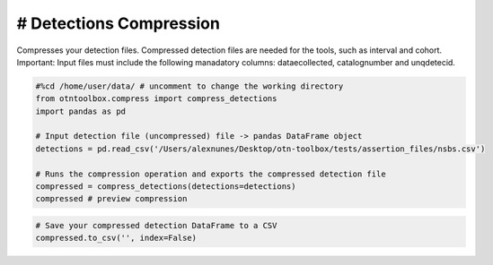 
# Detections Compression
------------------------

Compresses your detection files. Compressed detection files are needed
for the tools, such as interval and cohort. Important: Input files must
include the following manadatory columns: dataecollected, catalognumber
and unqdetecid.

.. code:: ipython2

    #%cd /home/user/data/ # uncomment to change the working directory
    from otntoolbox.compress import compress_detections
    import pandas as pd
    
    # Input detection file (uncompressed) file -> pandas DataFrame object
    detections = pd.read_csv('/Users/alexnunes/Desktop/otn-toolbox/tests/assertion_files/nsbs.csv')
    
    # Runs the compression operation and exports the compressed detection file
    compressed = compress_detections(detections=detections)
    compressed # preview compression

.. code:: ipython2

    # Save your compressed detection DataFrame to a CSV 
    compressed.to_csv('', index=False)
